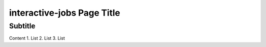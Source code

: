 interactive-jobs Page Title
===========================

Subtitle
********

Content
1.	List
2.	List
3.	List
